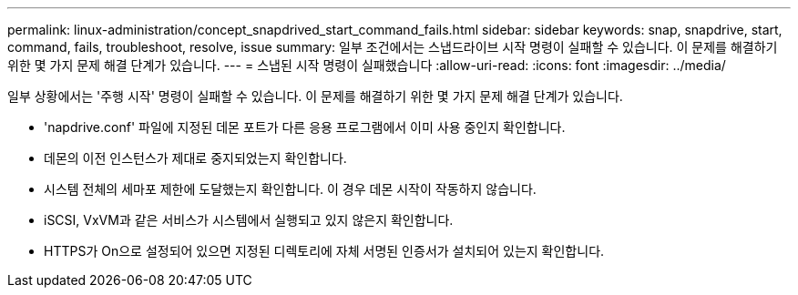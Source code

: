 ---
permalink: linux-administration/concept_snapdrived_start_command_fails.html 
sidebar: sidebar 
keywords: snap, snapdrive, start, command, fails, troubleshoot, resolve, issue 
summary: 일부 조건에서는 스냅드라이브 시작 명령이 실패할 수 있습니다. 이 문제를 해결하기 위한 몇 가지 문제 해결 단계가 있습니다. 
---
= 스냅된 시작 명령이 실패했습니다
:allow-uri-read: 
:icons: font
:imagesdir: ../media/


[role="lead"]
일부 상황에서는 '주행 시작' 명령이 실패할 수 있습니다. 이 문제를 해결하기 위한 몇 가지 문제 해결 단계가 있습니다.

* 'napdrive.conf' 파일에 지정된 데몬 포트가 다른 응용 프로그램에서 이미 사용 중인지 확인합니다.
* 데몬의 이전 인스턴스가 제대로 중지되었는지 확인합니다.
* 시스템 전체의 세마포 제한에 도달했는지 확인합니다. 이 경우 데몬 시작이 작동하지 않습니다.
* iSCSI, VxVM과 같은 서비스가 시스템에서 실행되고 있지 않은지 확인합니다.
* HTTPS가 On으로 설정되어 있으면 지정된 디렉토리에 자체 서명된 인증서가 설치되어 있는지 확인합니다.

